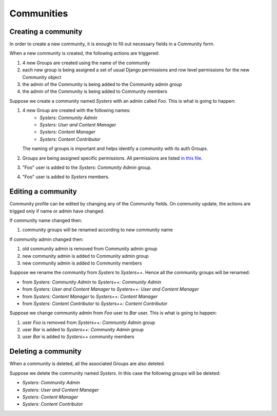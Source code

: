 Communities
===========

Creating a community
--------------------

In order to create a new community, it is enough to fill out necessary fields
in a Community form.

When a new community is created, the following actions are triggered:

#. 4 new Groups are created using the name of the community
#. each new group is being assigned a set of usual Django permissions and row
   level permissions for the new Community object
#. the admin of the Community is being added to the Community admin group
#. the admin of the Community is being added to Community members

Suppose we create a community named *Systers* with an admin called *Foo*.  This 
is what is going to happen:

#. 4 new Group are created with the following names:
    * *Systers: Community Admin*
    * *Systers: User and Content Manager*
    * *Systers: Content Manager*
    * *Systers: Content Contributor*

   The naming of groups is important and helps identify a community with its
   auth Groups.
#. Groups are being assigned specific permissions. All permissions are listed 
   `in this file <https://github.com/systers/portal/blob/master/systers_portal/community/permissions.py>`_.
#. "Foo" user is added to the *Systers: Community Admin* group.
#. "Foo" user is added to *Systers* members.

Editing a community
-------------------

Community profile can be edited by changing any of the Community fields. On
community update, the actions are trigged only if name or admin have changed. 

If community name changed then:

#. community groups will be renamed according to new community name

If community admin changed then:

#. old community admin is removed from Community admin group
#. new community admin is added to Community admin group
#. new community admin is added to Community members

Suppose we rename the community from *Systers* to *Systers++*. Hence all the
community groups will be renamed:

* from *Systers: Community Admin* to *Systers++: Community Admin*
* from *Systers: User and Content Manager* to  *Systers++: User and Content 
  Manager*
* from *Systers: Content Manager* to *Systers++: Content Manager* 
* from *Systers: Content Contributor* to *Systers++: Content Contributor*

Suppose we change community admin from *Foo* user to *Bar* user. This is what 
is going to happen:

#. user *Foo* is removed from *Systers++: Community Admin* group
#. user *Bar* is added to *Systers++: Community Admin* group
#. user *Bar* is added to *Systers++* community members

Deleting a community
--------------------

When a community is deleted, all the associated Groups are also deleted.

Suppose we delete the community named *Systers*. In this case the following 
groups will be deleted:

* *Systers: Community Admin*
* *Systers: User and Content Manager*
* *Systers: Content Manager*
* *Systers: Content Contributor*
